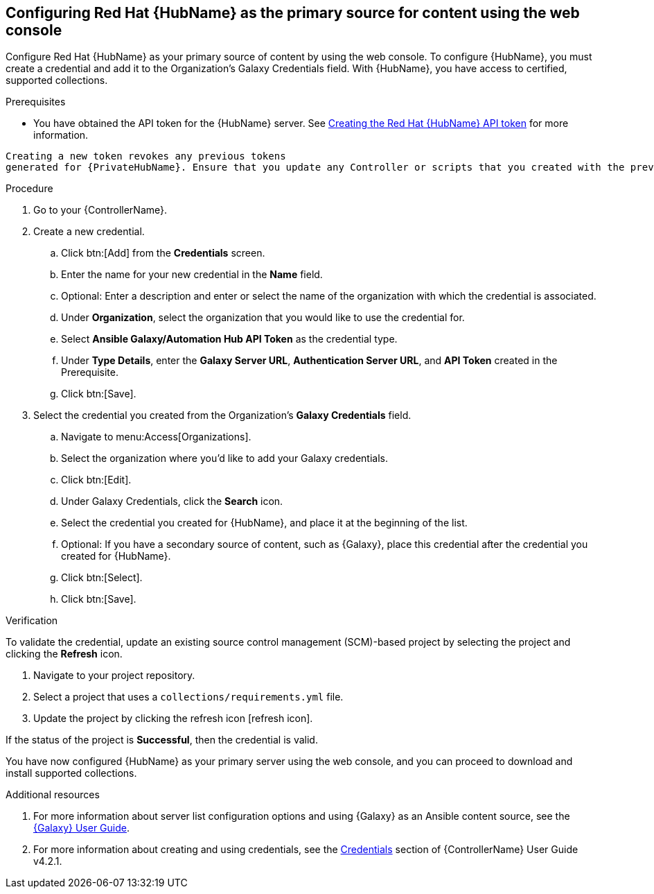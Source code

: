 [id="proc-configure-automation-hub-server-gui"]
== Configuring Red Hat {HubName} as the primary source for content using the web console

Configure Red Hat {HubName} as your primary source of content by using the web console. To configure {HubName}, you must create a credential and add it to the Organization's Galaxy Credentials field. With {HubName}, you have access to certified, supported collections.

.Prerequisites

* You have obtained the API token for the {HubName} server. See xref:proc-create-api-token[Creating the Red Hat {HubName} API token] for more information.
[IMPORTANT]
====
	Creating a new token revokes any previous tokens 
	generated for {PrivateHubName}. Ensure that you update any Controller or scripts that you created with the previous token.
====

.Procedure

. Go to your {ControllerName}. 
. Create a new credential.
.. Click btn:[Add] from the **Credentials** screen.
.. Enter the name for your new credential in the **Name** field.
.. Optional: Enter a description and enter or select the name of the organization with which the credential is associated.
.. Under **Organization**, select the organization that you would like to use the credential for.
.. Select **Ansible Galaxy/Automation Hub API Token** as the credential type.
.. Under **Type Details**, enter the **Galaxy Server URL**, **Authentication Server URL**, and **API Token** created in the Prerequisite.
.. Click btn:[Save].
. Select the credential you created from the Organization’s **Galaxy Credentials** field.
.. Navigate to menu:Access[Organizations].
.. Select the organization where you’d like to add your Galaxy credentials.
.. Click btn:[Edit].
.. Under Galaxy Credentials, click the **Search** icon.
.. Select the credential you created for {HubName}, and place it at the beginning of the list.
.. Optional: If you have a secondary source of content, such as {Galaxy}, place this credential after the credential you created for {HubName}. 
.. Click btn:[Select].
.. Click btn:[Save].

.Verification

To validate the credential, update an existing source control management (SCM)-based project by selecting the project and clicking the **Refresh** icon.

. Navigate to your project repository.
. Select a project that uses a `collections/requirements.yml` file.
. Update the project by clicking the refresh icon [refresh icon].

If the status of the project is **Successful**, then the credential is valid. 

You have now configured {HubName} as your primary server using the web console, and you can proceed to download and install supported collections.

[role="_additional-resources"]
.Additional resources
. For more information about server list configuration options and using {Galaxy} as an Ansible content source, see the link:https://docs.ansible.com/ansible/latest/galaxy/user_guide.html#configuring-the-ansible-galaxy-client[{Galaxy} User Guide].
. For more information about creating and using credentials, see the link:https://docs.ansible.com/automation-controller/4.2.1/html/userguide/credentials.html[Credentials] section of {ControllerName} User Guide v4.2.1.
